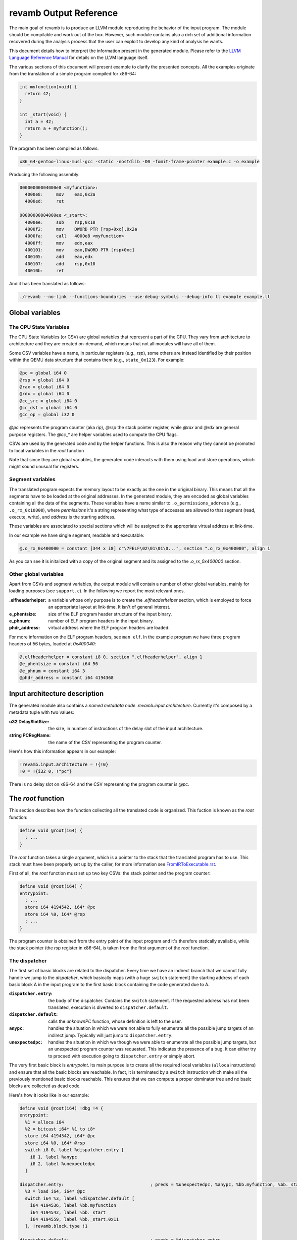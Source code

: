 ***********************
revamb Output Reference
***********************

The main goal of revamb is to produce an LLVM module reproducing the behavior of
the input program. The module should be compilable and work out of the
box. However, such module contains also a rich set of additional information
recovered during the analysis process that the user can exploit to develop any
kind of analysis he wants.

This document details how to interpret the information present in the generated
module. Please refer to the `LLVM Language Reference Manual`_ for details on the
LLVM language itself.

The various sections of this document will present example to clarify the
presented concepts. All the examples originate from the translation of a simple
program compiled for x86-64:

.. code-block:: c

    int myfunction(void) {
      return 42;
    }

    int _start(void) {
      int a = 42;
      return a + myfunction();
    }

The program has been compiled as follows:

.. code-block:: sh

   x86_64-gentoo-linux-musl-gcc -static -nostdlib -O0 -fomit-frame-pointer example.c -o example

Producing the following assembly:

.. code-block:: objdump

    00000000004000e8 <myfunction>:
      4000e8:     mov    eax,0x2a
      4000ed:     ret

    00000000004000ee <_start>:
      4000ee:     sub    rsp,0x10
      4000f2:     mov    DWORD PTR [rsp+0xc],0x2a
      4000fa:     call   4000e8 <myfunction>
      4000ff:     mov    edx,eax
      400101:     mov    eax,DWORD PTR [rsp+0xc]
      400105:     add    eax,edx
      400107:     add    rsp,0x10
      40010b:     ret

And it has been translated as follows:

.. code-block:: sh

   ./revamb --no-link --functions-boundaries --use-debug-symbols --debug-info ll example example.ll

Global variables
================

The CPU State Variables
-----------------------

The CPU State Variables (or CSV) are global variables that represent a part of
the CPU. They vary from architecture to architecture and they are created
on-demand, which means that not all modules will have all of them.

Some CSV variables have a name, in particular registers (e.g., `rsp`), some
others are instead identified by their position within the QEMU data structure
that contains them (e.g., ``state_0x123``). For example:

.. code-block:: llvm

    @pc = global i64 0
    @rsp = global i64 0
    @rax = global i64 0
    @rdx = global i64 0
    @cc_src = global i64 0
    @cc_dst = global i64 0
    @cc_op = global i32 0

`@pc` represents the program counter (aka `rip`), `@rsp` the stack pointer
register, while `@rax` and `@rdx` are general purpose registers. The `@cc_*` are
helper variables used to compute the CPU flags.

CSVs are used by the generated code and by the helper functions. This is also
the reason why they cannot be promoted to local variables in the `root`
function

Note that since they are global variables, the generated code interacts with
them using load and store operations, which might sound unusual for registers.

Segment variables
-----------------

The translated program expects the memory layout to be exactly as the one in the
original binary. This means that all the segments have to be loaded at the
original addresses. In the generated module, they are encoded as global
variables containing all the data of the segments. These variables have a name
similar to ``.o_permissions_address`` (e.g., ``.o_rx_0x10000``), where
*permissions* it's a string representing what type of accesses are allowed to
that segment (read, execute, write), and *address* is the starting address.

These variables are associated to special sections which will be assigned to the
appropriate virtual address at link-time.

In our example we have single segment, readable and executable:

.. code-block:: llvm

   @.o_rx_0x400000 = constant [344 x i8] c"\7FELF\02\01\01\0...", section ".o_rx_0x400000", align 1

As you can see it is initalized with a copy of the original segment and its
assigned to the `.o_rx_0x400000` section.

Other global variables
----------------------

Apart from CSVs and segment variables, the output module will contain a number
of other global variables, mainly for loading purposes (see ``support.c``). In
the following we report the most relevant ones.

:.elfheaderhelper: a variable whose only purpose is to create the
                   `.elfheaderhelper` section, which is employed to force an
                   appropriate layout at link-time. It isn't of general
                   interest.
:e_phentsize: size of the ELF program header structure of the input binary.
:e_phnum: number of ELF program headers in the input binary.
:phdr_address: virtual address where the ELF program headers are loaded.

For more information on the ELF program headers, see ``man elf``.  In the
example program we have three program headers of 56 bytes, loaded at
`0x400040`:

.. code-block:: llvm

    @.elfheaderhelper = constant i8 0, section ".elfheaderhelper", align 1
    @e_phentsize = constant i64 56
    @e_phnum = constant i64 3
    @phdr_address = constant i64 4194368


Input architecture description
==============================

The generated module also contains a *named metadata node*:
`revamb.input.architecture`. Currently it's composed by a metadata tuple with
two values:

:u32 DelaySlotSize: the size, in number of instructions of the delay slot of the
                    input architecture.
:string PCRegName: the name of the CSV representing the program counter.

Here's how this information appears in our example:

.. code-block:: llvm

    !revamb.input.architecture = !{!0}
    !0 = !{i32 0, !"pc"}

There is no delay slot on x86-64 and the CSV representing the program counter is
`@pc`.

The `root` function
===================

This section describes how the function collecting all the translated code is
organized. This fuction is known as the `root` function:

.. code-block:: llvm

    define void @root(i64) {
      ; ...
    }

The `root` function takes a single argument, which is a pointer to the stack
that the translated program has to use. This stack must have been properly set
up by the caller, for more information see `FromIRToExecutable.rst`_.

First of all, the `root` function must set up two key CSVs: the stack pointer
and the program counter:

.. code-block:: llvm

    define void @root(i64) {
    entrypoint:
      ; ...
      store i64 4194542, i64* @pc
      store i64 %0, i64* @rsp
      ; ...
    }

The program counter is obtained from the entry point of the input program and
it's therefore statically available, while the stack pointer (the `rsp` register
in x86-64), is taken from the first argument of the `root` function.

The dispatcher
--------------

The first set of basic blocks are related to the dispatcher. Every time we have
an indirect branch that we cannot fully handle we jump to the *dispatcher*,
which basically maps (with a huge ``switch`` statement) the starting address of
each basic block A in the input program to the first basic block containing the
code generated due to A.

:``dispatcher.entry``: the body of the dispatcher. Contains the ``switch``
                       statement. If the requested address has not been
                       translated, execution is diverted to
                       ``dispatcher.default``.
:``dispatcher.default``: calls the `unknownPC` function, whose definition is
                         left to the user.
:``anypc``: handles the situation in which we were not able to fully enumerate
            all the possible jump targets of an indirect jump. Typically will
            just jump to ``dispatcher.entry``.
:``unexpectedpc``: handles the situation in which we though we were able to
                   enumerate all the possible jump targets, but an unexpected
                   program counter was requested. This indicates the presence of
                   a bug. It can either try to proceed with execution going to
                   ``dispatcher.entry`` or simply abort.

The very first basic block is `entrypoint`. Its main purpose is to create all
the required local variables (``alloca`` instructions) and ensure that all the
basic blocks are reachable. In fact, it is terminated by a ``switch``
instruction which make all the previously mentioned basic blocks reachable. This
ensures that we can compute a proper dominator tree and no basic blocks are
collected as dead code.

Here's how it looks like in our example:

.. code-block:: llvm

    define void @root(i64) !dbg !4 {
    entrypoint:
      %1 = alloca i64
      %2 = bitcast i64* %1 to i8*
      store i64 4194542, i64* @pc
      store i64 %0, i64* @rsp
      switch i8 0, label %dispatcher.entry [
        i8 1, label %anypc
        i8 2, label %unexpectedpc
      ]

    dispatcher.entry:                                 ; preds = %unexpectedpc, %anypc, %bb.myfunction, %bb._start.0x11, %entrypoint
      %3 = load i64, i64* @pc
      switch i64 %3, label %dispatcher.default [
        i64 4194536, label %bb.myfunction
        i64 4194542, label %bb._start
        i64 4194559, label %bb._start.0x11
      ], !revamb.block.type !1

    dispatcher.default:                               ; preds = %dispatcher.entry
      call void @unknownPC()
      unreachable

    anypc:                                            ; preds = %entrypoint
      br label %dispatcher.entry, !revamb.block.type !2

    unexpectedpc:                                     ; preds = %entrypoint
      br label %dispatcher.entry, !revamb.block.type !3

    ; ...

    }

As you can see, we have three jump targets: `myfunction`, `_start` and
`_start+0x11` (the return address after the function call. In this specific
example we decide to divert execution to the dispatcher both in `anypc` and
`unexpectedpc`.

The translated basic blocks
---------------------------

The rest of the function is composed by basic blocks containing the translated
code. If symbols are available in the input binary, each basic block has name in
the form ``bb.closest_symbol.distance`` (e.g., ``bb.main.0x4`` means 4 bytes
after the symbol `main`). Otherwise the name is simply in the form
``bb.absolute_address`` (e.g., ``bb.0x400000``).

In our example we have three basic blocks:

.. code-block:: llvm

    define void @root(i64) {
    ; ...

    bb._start:            ; preds = %dispatcher.entry, %entrypoint
      ; ...

    bb._start.0x11:       ; preds = %dispatcher.entry
      ; ...

    bb.myfunction:        ; preds = %dispatcher.entry, %bb._start
      ; ...

    }

Debug metadata
--------------

Each instruction we generate is associated with three types of metadata:

:dbg: LLVM debug metadata, used to be able to step through the generated LLVM IR
      (or input assembly or tiny code).
:oi: *original instruction* metadata, contains a string-integer pair. The string
     represents the disassembled input instruction that generated the current
     instruction. The integer is the program counter associated to that
     instruction.
:pi: *portable tiny code instruction* metadata, contains a string representing
     the textual representation of the TCG instruction that generated the
     current instruction.

Note: some optimizations passes might remove the metadata.

For debugging purposes, the generated LLVM IR contains comments with information
derived from these metadata.

As an example, let's see the first instruction of `myfunction`, ``mov
eax,0x2a``:

.. code-block:: llvm

    define void @root(i64) {

    ; ...

    bb.myfunction:                                    ; preds = %dispatcher.entry, %bb._start
      ; 0x00000000004000e8:  mov    eax,0x2a

      ; movi_i64 tmp0,$0x2a
      ; ext32u_i64 rax,tmp0
      store i64 42, i64* @rax, !dbg !135, !oi !133, !pi !136

      ; ...

    }

    ; ...

    !4 = distinct !DISubprogram(name: "root", ...)
    !133 = distinct !{!"0x00000000004000e8:  mov    eax,0x2a\0A", i64 4194536}
    !134 = distinct !{!"movi_i64 tmp0,$0x2a\0A"}
    !135 = !DILocation(line: 244, scope: !4)
    !136 = distinct !{!"ext32u_i64 rax,tmp0,\0A"}

The `!dbg` metadata points to a `DILocation` object, which tells us that we're
at line 244 within the `root` function. This information will allow the debugger
(e.g., `gdb`) to perform step-by-step debugging. `!oi` points to a metadata node
containing the diassembled instruction that lead to generate this instruction
and its address (`4194536`). Finally, `!pi` points to the TCG instruction
leading to the creation of this instruction.

Above the instruction, we also have, for easier reading, the corresponding
original and TCG instructions.

Delimiting generated code
-------------------------

The code generated due to a certain input instruction is delimited by calls to a
marker function `newpc`. This function takes three arguments plus a set of
variadic arguments:

:u64 Address: the address of the instruction leading to the generation of the
              code coming after the call of `newpc`.
:u64 InstructionSize: the size of the instruction at `Address`.
:u1 isJT: a boolean flag indicating whether the instruction at `Address` is a
          jump target or not.
:u8 \*LocalVariables: a series of pointer to all the local variables used by
                      this instruction.

The call to `newpc` prevents the optimizer to reorder instructions across its
boundaries and perform other optimizations. This is useful during analysis and
for debugging purposes, but to achieve optimal performances all these function
calls should be removed.

Let's see how this works for the `bb.myfunction` basic block:

.. code-block:: llvm

    bb.myfunction:                                    ; preds = %dispatcher.entry, %bb._start

      ; 0x00000000004000e8:  mov    eax,0x2a
      call void (i64, i64, i32, i8*, ...) @newpc(i64 4194536, i64 5, i32 1, i8* null), !oi !55, !pi !56

      ; ...

      ; 0x00000000004000ed:  ret
      call void (i64, i64, i32, i8*, ...) @newpc(i64 4194541, i64 1, i32 0, i8* null), !oi !58, !pi !59

      ; ...

As you can see there are two calls to `newpc`, the first for the ``mov``
instruction at ``0x4000e8`` (5 bytes long) and the second one for the `ret`
instruction at ``0x4000ed`` (1 byte long). Note that the first instruction is a
jump target, in fact `newpc`'s third parameter is set to ``1``, unlike the
second call.

Function calls
--------------

revamb can detect function calls. The terminator of a basic block can be
considered a function call if it's preceeded by a call to a function called
`function_call`. This function take three parameters:

:BlockAddress Callee: reference to the callee basic block. The target of the
   function call, most likely a function.
:BlockAddress Return: reference to the return basic block. It's the basic block
                      associated to the return address.
:u64 ReturnPC: the return address.

In our example we had a function call in the `_start` basic block:

.. code-block:: llvm

    bb._start:                                        ; preds = %dispatcher.entry, %entrypoint

      ; ...

      ; 0x00000000004000fa:  call   0x4000e8

      ; ...

      store i64 4194536, i64* @pc, !dbg !58, !oi !46, !pi !59
      call void @function_call(i8* blockaddress(@root, %bb.myfunction), i8* blockaddress(@root, %bb._start.0x11), i32 4194559), !dbg !60
      br label %bb.myfunction, !dbg !61, !func.entry !62, !func.member.of !63

As expected, before the branch instruction representing the function call, we
have a call to `@function_call`. The first argument is the callee basic block
(`bb.myfunction`), the second argument is the return basic block (`_start+0x11`)
and the third one is the return address (``0x4000ff``).

Function boundaries
-------------------

revamb can identify function boundaries. This information is also encoded in the
generated module by associating two types of metadata (`func_entry` and `func`)
to the terminator instruction of each basic block.

:func.entry: denotes that the current basic block is the entry block of a
             certain function. The associated metadata tuple contains a single
             string node representing the name assigned to the function.

:func.member.of: denotes that the current basic block is part of a set of
                 functions. The associated metadata tuple contains a set of
                 string nodes representing the name assigned to the
                 corresponding functions.

In our example we had three basic blocks: `_start`, `_start+0x11` and
`myfunction`. Let's see to what function they belong:

.. code-block:: llvm

    define void @root(i64) !dbg !4 {

    ; ...

    bb._start:                                        ; preds = %dispatcher.entry, %entrypoint
      ; ...
      br label %bb.myfunction, !func.entry !62, !func.member.of !63

    bb._start.0x11:                                   ; preds = %dispatcher.entry
      ; ...
      br label %dispatcher.entry, !func.member.of !63

    bb.myfunction:                                    ; preds = %dispatcher.entry, %bb._start
      ; ...
      br label %dispatcher.entry, !func.entry !151, !func.member.of !152

    ; ...

    }

    ; ...

    !62 = !{!"bb._start"}
    !63 = !{!62}
    ; ...
    !151 = !{!"bb.myfunction"}
    !152 = !{!151}

As it can be seen, `bb._start` and `bb._start.0x11` belong to a single function,
identified by `bb._start`. `bb._start` is also marked as the entry point of the
function. On the other hand, `bb.myfunction` also belongs to (and it's the entry
point of) a single function, with the same name.

Helper functions
================

Certain features of the input CPU would be too big to be expanded in TCG
instructions by QEMU (and therefore translate them in LLVM IR). For this reason,
call to *helper functions* are emitted. An example of an helper function is the
function handling a syscall or a floating point division. These functions can
take arguments and can read and modify freely all the CSV.

Helper functions are obtained from QEMU in the form of LLVM IR (e.g.,
``libtinycode-helpers-mips.ll``) and are statically linked by revamb before
emitting the module.

The presence of helper functions also import a quite large number of data
structures, which are not directly related to revamb's output.

Note that an helper function might be present multiple times with different
suffixes. This happens every time an helper function takes as an argument a
pointer to a CSV: for each different invocation we specialize that callee
function by fixing that argument. In this way, we can deterministically know
which parts of the CPU state is touched by an helper.

Currently, there is no complete documentation of all the helper functions. The
best way to understand which helper function does what, is to create a simple
assembly snippet using a specific feature (e.g., a performing a syscall) and
translate it using revamb.

Function isolation pass output reference
========================================

This section of the document aims to describe how to apply the function
isolation pass of revamb-dump to a simple example, to describe what to expect
as output of this pass and the assumptions made in the isolation pass.

All the following examples originate from the translation of the simple program
already shown in the beginning of this document.

Once we have applied the translation to the original binary we can apply the
function isolation pass using the `revamb-dump` utility like this:

.. code-block:: sh

    revamb-dump --functions-isolation=example.isolated-functions.ll example.ll

As you can see by comparing the original IR and the one to which the function
isolation pass has been applied the main difference is that, on the basis of the
information recovered by the function boundaries analysis applied by revamb, now
the code is organized in different LLVM functions.

As a reference we can see that the basic block `bb.myfunction` that belonged to
the `root` function after the isolation is in the LLVM function
`bb.myfunction`.

.. code-block:: llvm

    define void @bb.myfunction() {
    bb.myfunction:
      call void (i64, i64, i32, i8*, ...) @newpc(i64 4194536, i64 5, i32 1, i8* null), !dbg !96, !oi !97, !pi !98
      ; ...
      ret void
    }

Moreover, with this structure, instead of tagging the actual function calls with
a call to ``function_call`` we can place a real LLVM function call to the target
function.
Just after the function call we also add a branch to the identified return
address.

As a reference take the call to ``my_function``. In the original IR it appeared in
this form:

.. code-block:: llvm

    call void @function_call(i8* blockaddress(@root, %bb.myfunction), i8* blockaddress(@root, %bb._start.0x11), i32 4194559), !dbg !60
    br label %bb.myfunction, !dbg !61, !func.entry !62, !func.member.of !63

Now with the actual call appears like this:

.. code-block:: llvm

    call void @bb.myfunction()
    br label %bb._start.0x11

Always on the basis of the information recovered by the analysis performed by
revamb we are able to emit `ret` instructions where needed.

As a reference at the end of the basic block ``bb.myfunction`` the branch to the
dispatcher:

.. code-block:: llvm

    br label %dispatcher.entry, !func.entry !151, !func.member.of !152, !func.return !151

has been substituted by the `ret` instruction:

.. code-block:: llvm

    ret void

The fact that we are now not always operating inside the ```root`` function
means that we can't simply branch to the dispatcher when we need it.
For this purpose we have introduced a custom exception handling mechanism to be
able to restore the execution from the dispatcher when things do not go as
expected.

The main idea is to have a sort of separation between the world of the isolated
functions and the `root` function. In this way, as soon as possible after the
start of the execution of the program, we try to jump in the *isolated* world
and continue the execution from there. When we are not anymore able to continue
the execution in the *isolated* world we generate an exception that restores the
execution in the other world.

To do this we need to use the exception handling mechanism provided by the LLVM
framework, modifying it a little bit to suit our needs.

The first thing that we do is substitute the code of each `func.entry` block in
the `root` function with an `invoke` instruction that calls the isolated
function.
In our example, examining the ``bb._start`` function, we substitute the code of
the entry block with this:

.. code-block:: llvm

    bb._start:                                        ; preds = %dispatcher.entry
      invoke void @bb._start()
              to label %invoke_return unwind label %catchblock

In this way when we reach a point, inside the body of a function, where we need
the dispatcher we can use the ``_Unwind_RaiseException`` function provided by
``libunwind`` to restore the execution in the ``root`` function, where we take
care of doing the right action to correctly continue the execution(i.e. invoke)
the dispatcher.

Due to implementation details, we do not rely on the standard mechanism used by
the C++ excpetion handling mechanism. For this reason the ``catchblock`` is not
used, but we always transfer the execution to the ``invoke_return`` block, and
we then check for the value of ``ExceptionFlag`` for deciding where to transfer
the execution.
After this we transfer the control flow to the ``dispatcher.entry`` block for
resuming the execution in the correct manner.

We then need a ``function_dispatcher`` that acts as a normal dispatcher but is
used in presence of an indirect function call and assumes the form of a LLVM
function. Obviously the possible targets are only the function entry blocks,
since it is not possible that a function call requires to jump in the middle of
the code of a function.

We also add an extra check after each call to the ``function_dispatcher`` to
ensure that the program counter value is the one that we expect to have after
the call. This mechanism is usefull to avoid errors due to a bad identification
of ``ret`` instructions by the function boundaries analysis.

During the execution of the translated program, when an exception is raised, the
``exception_warning`` helper function is called, and it will print on ``stdout``
useful informations about the conditions that caused the exception (e.g. the
current program counter at the moment of the exception, the next program
counter, etc.).

.. _LLVM Language Reference Manual: http://llvm.org/docs/LangRef.html
.. _`FromIRToExecutable.rst`: FromIRToExecutable.rst
